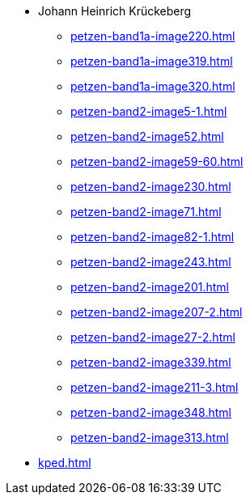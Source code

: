 * Johann Heinrich Krückeberg 
** xref:petzen-band1a-image220.adoc[]
** xref:petzen-band1a-image319.adoc[]
** xref:petzen-band1a-image320.adoc[]
** xref:petzen-band2-image5-1.adoc[]
** xref:petzen-band2-image52.adoc[]
** xref:petzen-band2-image59-60.adoc[]
** xref:petzen-band2-image230.adoc[]
** xref:petzen-band2-image71.adoc[]
** xref:petzen-band2-image82-1.adoc[]
** xref:petzen-band2-image243.adoc[]
** xref:petzen-band2-image201.adoc[]
** xref:petzen-band2-image207-2.adoc[]
** xref:petzen-band2-image27-2.adoc[]
** xref:petzen-band2-image339.adoc[]
** xref:petzen-band2-image211-3.adoc[]
** xref:petzen-band2-image348.adoc[]
** xref:petzen-band2-image313.adoc[]
* xref:kped.adoc[]
